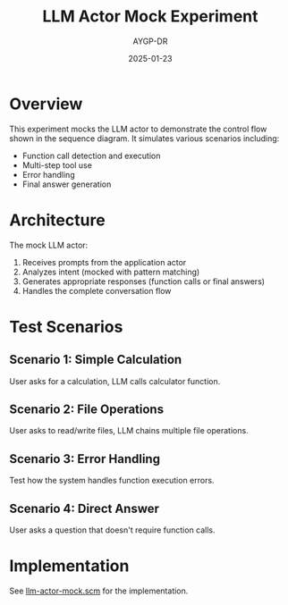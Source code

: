 #+TITLE: LLM Actor Mock Experiment
#+AUTHOR: AYGP-DR
#+DATE: 2025-01-23

* Overview

This experiment mocks the LLM actor to demonstrate the control flow shown in the sequence diagram.
It simulates various scenarios including:

- Function call detection and execution
- Multi-step tool use
- Error handling
- Final answer generation

* Architecture

The mock LLM actor:
1. Receives prompts from the application actor
2. Analyzes intent (mocked with pattern matching)
3. Generates appropriate responses (function calls or final answers)
4. Handles the complete conversation flow

* Test Scenarios

** Scenario 1: Simple Calculation
User asks for a calculation, LLM calls calculator function.

** Scenario 2: File Operations
User asks to read/write files, LLM chains multiple file operations.

** Scenario 3: Error Handling
Test how the system handles function execution errors.

** Scenario 4: Direct Answer
User asks a question that doesn't require function calls.

* Implementation

See [[file:llm-actor-mock.scm][llm-actor-mock.scm]] for the implementation.